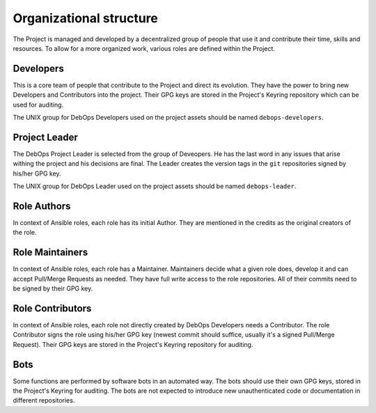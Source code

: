 Organizational structure
========================

The Project is managed and developed by a decentralized group of people that
use it and contribute their time, skills and resources. To allow for a more
organized work, various roles are defined within the Project.

Developers
----------

This is a core team of people that contribute to the Project and direct its
evolution. They have the power to bring new Developers and Contributors into
the project. Their GPG keys are stored in the Project's Keyring repository
which can be used for auditing.

The UNIX group for DebOps Developers used on the project assets should be named
``debops-developers``.

Project Leader
--------------

The DebOps Project Leader is selected from the group of Deveopers. He has the
last word in any issues that arise withing the project and his decisions are
final. The Leader creates the version tags in the ``git`` repositories signed
by his/her GPG key.

The UNIX group for DebOps Leader used on the project assets should be named
``debops-leader``.

Role Authors
------------

In context of Ansible roles, each role has its initial Author. They are
mentioned in the credits as the original creators of the role.

Role Maintainers
----------------

In context of Ansible roles, each role has a Maintainer. Maintainers decide
what a given role does, develop it and can accept Pull/Merge Requests as
needed. They have full write access to the role repositories. All of their
commits need to be signed by their GPG key.

Role Contributors
-----------------

In context of Ansible roles, each role not directly created by DebOps
Developers needs a Contributor. The role Contributor signs the role using
his/her GPG key (newest commit should suffice, usually it's a signed Pull/Merge
Request). Their GPG keys are stored in the Project's Keyring repository for
auditing.

Bots
----

Some functions are performed by software bots in an automated way. The bots
should use their own GPG keys, stored in the Project's Keyring for auditing.
The bots are not expected to introduce new unauthenticated code or
documentation in different repositories.

..
 Local Variables:
 mode: rst
 ispell-local-dictionary: "american"
 End:
